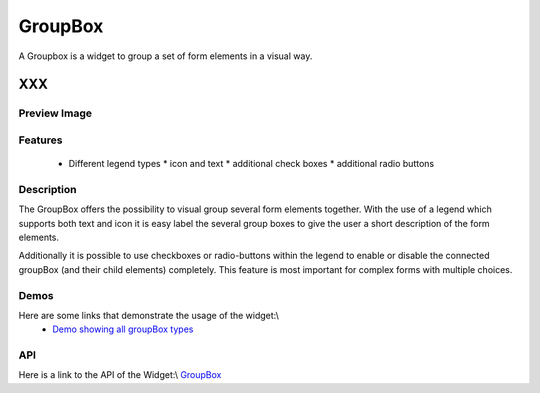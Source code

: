 .. _pages/widget/groupbox#groupbox:

GroupBox
********

A Groupbox is a widget to group a set of form elements in a visual way.

XXX
===

.. _pages/widget/groupbox#preview_image:

Preview Image
-------------

|widget/groupbox_complete.png|

.. |widget/groupbox_complete.png| image:: widget/groupbox_complete.png

.. _pages/widget/groupbox#features:

Features
--------

  * Different legend types
    * icon and text
    * additional check boxes
    * additional radio buttons

.. _pages/widget/groupbox#description:

Description
-----------

The GroupBox offers the possibility to visual group several form elements together. With the use of a legend which supports both text and icon it is easy label the several group boxes to give the user a short description of the form elements.

Additionally it is possible to use checkboxes or radio-buttons within the legend to enable or disable the connected groupBox (and their child elements) completely. This feature is most important for complex forms with multiple choices.

.. _pages/widget/groupbox#demos:

Demos
-----

Here are some links that demonstrate the usage of the widget:\\
  * `Demo showing all groupBox types <http://demo.qooxdoo.org/1.2.x/demobrowser/#widget-GroupBox.html>`_

.. _pages/widget/groupbox#api:

API
---
Here is a link to the API of the Widget:\\
`GroupBox <http://demo.qooxdoo.org/1.2.x/apiviewer/#qx.ui.groupbox>`_

